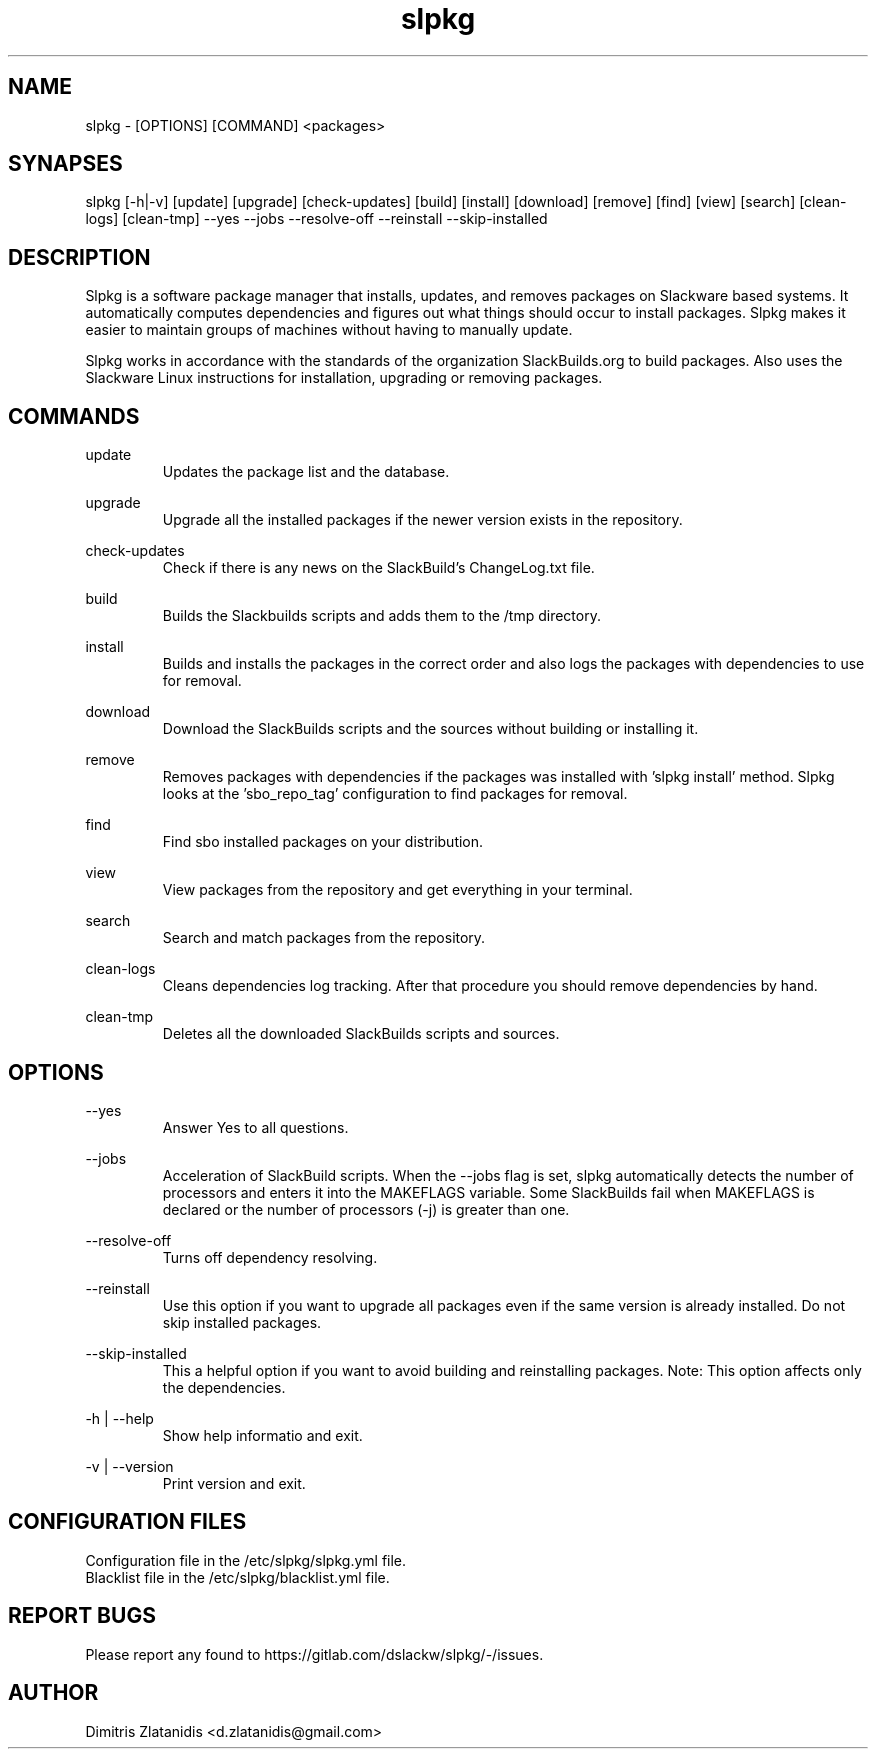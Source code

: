 .TH slpkg 1 "Orestiada, Greece" "slpkg 4.2.5" dslackw
.SH NAME
.P
slpkg - [OPTIONS] [COMMAND] <packages>
.SH SYNAPSES
.P
slpkg [-h|-v] [update] [upgrade] [check-updates] [build] [install] [download] [remove] [find] [view] [search] [clean-logs] [clean-tmp] --yes --jobs --resolve-off --reinstall --skip-installed
.SH DESCRIPTION
.P
Slpkg is a software package manager that installs, updates, and removes packages on Slackware based systems. It automatically computes dependencies and figures out what things should occur to install packages. Slpkg makes it easier to maintain groups of machines without having to manually update.
.P
Slpkg works in accordance with the standards of the organization SlackBuilds.org to build packages. Also uses the Slackware Linux instructions for installation, upgrading or removing packages.
.SH COMMANDS
.P
update
.RS
Updates the package list and the database.
.RE
.P
upgrade
.RS
Upgrade all the installed packages if the newer version exists in the repository.
.RE
.P
check-updates
.RS
Check if there is any news on the SlackBuild's ChangeLog.txt file.
.RE
.P
build
.RS
Builds the Slackbuilds scripts and adds them to the /tmp directory.
.RE
.P
install
.RS
Builds and installs the packages in the correct order and also logs the packages with dependencies to use for removal.
.RE
.P
download
.RS
Download the SlackBuilds scripts and the sources without building or installing it. 
.RE
.P
remove
.RS
Removes packages with dependencies if the packages was installed with 'slpkg install' method. Slpkg looks at the 'sbo_repo_tag' configuration to find packages for removal.
.RE
.P
find
.RS
Find sbo installed packages on your distribution.
.RE
.P
view
.RS
View packages from the repository and get everything in your terminal.
.RE
.P
search
.RS
Search and match packages from the repository.
.RE
.P
clean-logs
.RS
Cleans dependencies log tracking. After that procedure you should remove dependencies by hand.
.RE
.P
clean-tmp
.RS
Deletes all the downloaded SlackBuilds scripts and sources.
.RE
.SH OPTIONS
.P
--yes
.RS
Answer Yes to all questions.
.RE
.P
--jobs
.RS
Acceleration of SlackBuild scripts. When the --jobs flag is set, slpkg automatically detects the number of processors and enters it into the MAKEFLAGS variable. Some SlackBuilds fail when MAKEFLAGS is declared or the number of processors (-j) is greater than one.
.RE
.P
--resolve-off
.RS
Turns off dependency resolving.
.RE
.P
--reinstall
.RS
Use this option if you want to upgrade all packages even if the same version is already installed. Do not skip installed packages.
.RE
.P
--skip-installed
.RS
This a helpful option if you want to avoid building and reinstalling packages.
Note: This option affects only the dependencies.
.RE
.P
-h | --help
.RS
Show help informatio and exit.
.RE
.P
-v | --version
.RS
Print version and exit.
.RE
.SH CONFIGURATION FILES
.P
Configuration file in the /etc/slpkg/slpkg.yml file.
.RE
Blacklist file in the /etc/slpkg/blacklist.yml file.
.SH REPORT BUGS
.P
Please report any found to https://gitlab.com/dslackw/slpkg/-/issues.
.SH AUTHOR
.P
Dimitris Zlatanidis <d.zlatanidis@gmail.com>
